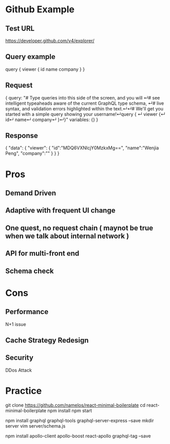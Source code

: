 * Github Example
** Test URL
  https://developer.github.com/v4/explorer/
** Query example
# We'll get you started with a simple query showing your username!
query { 
  viewer {
    id
    name
    company
  }
}
** Request
{
  query: "# Type queries into this side of the screen, and you will ↵# see intelligent typeaheads aware of the current GraphQL type schema, ↵# live syntax, and validation errors highlighted within the text.↵↵# We'll get you started with a simple query showing your username!↵query { ↵  viewer {↵    id↵    name↵    company↵  }↵}"
  variables: {}
}
** Response
{
  "data": 
  {
    "viewer":
    {
      "id":"MDQ6VXNlcjY0MzkxMg==",
      "name":"Wenjia Peng",
      "company":""
    }
  }
}
* Pros
** Demand Driven
** Adaptive with frequent UI change
** One quest, no request chain ( maynot be true when we talk about internal network )
** API for multi-front end
** Schema check
* Cons
** Performance 
   N+1 issue
** Cache Strategy Redesign
** Security
   DDos Attack
* Practice
git clone https://github.com/namelos/react-minimal-boilerplate
cd react-minimal-boilerplate 
npm install 
npm start

npm install graphql graphql-tools graphql-server-express --save 
mkdir server 
vim server/schema.js

npm install apollo-client apollo-boost react-apollo graphql-tag --save
